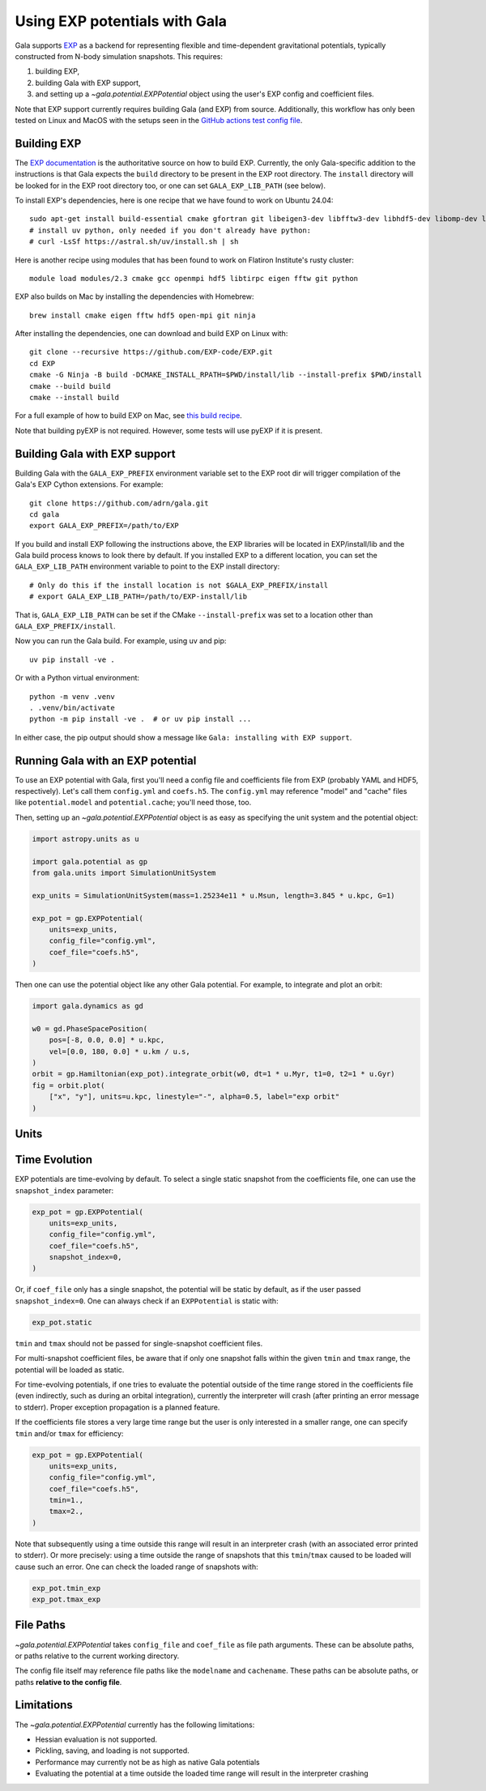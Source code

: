 .. _exp_tutorial:

==============================
Using EXP potentials with Gala
==============================

Gala supports `EXP <https://exp-docs.readthedocs.io>`_ as a backend for representing
flexible and time-dependent gravitational potentials, typically constructed from N-body
simulation snapshots. This requires:

#. building EXP,
#. building Gala with EXP support,
#. and setting up a `~gala.potential.EXPPotential` object using the user's EXP config and
   coefficient files.

Note that EXP support currently requires building Gala (and EXP) from source.
Additionally, this workflow has only been tested on Linux and MacOS with the setups seen
in the `GitHub actions test config file
<https://github.com/adrn/gala/blob/main/.github/workflows/tests.yml>`_.

------------
Building EXP
------------

The `EXP documentation <https://exp-docs.readthedocs.io/en/latest/intro/install.html>`_
is the authoritative source on how to build EXP. Currently, the only Gala-specific
addition to the instructions is that Gala expects the ``build`` directory to be present
in the EXP root directory.  The ``install`` directory will be looked for in the EXP root
directory too, or one can set ``GALA_EXP_LIB_PATH`` (see below).

To install EXP's dependencies, here is one recipe that we have found to work on Ubuntu 24.04::

    sudo apt-get install build-essential cmake gfortran git libeigen3-dev libfftw3-dev libhdf5-dev libomp-dev libopenmpi-dev ninja-build
    # install uv python, only needed if you don't already have python:
    # curl -LsSf https://astral.sh/uv/install.sh | sh

Here is another recipe using modules that has been found to work on Flatiron Institute's rusty cluster::

    module load modules/2.3 cmake gcc openmpi hdf5 libtirpc eigen fftw git python

EXP also builds on Mac by installing the dependencies with Homebrew::

    brew install cmake eigen fftw hdf5 open-mpi git ninja

After installing the dependencies, one can download and build EXP on Linux with::

    git clone --recursive https://github.com/EXP-code/EXP.git
    cd EXP
    cmake -G Ninja -B build -DCMAKE_INSTALL_RPATH=$PWD/install/lib --install-prefix $PWD/install
    cmake --build build
    cmake --install build

For a full example of how to build EXP on Mac, see `this build recipe
<https://gist.github.com/adrn/afd9222416e359fcef826b7988b7d69f>`_.

Note that building pyEXP is not required. However, some tests will use pyEXP if it is
present.

------------------------------
Building Gala with EXP support
------------------------------

Building Gala with the ``GALA_EXP_PREFIX`` environment variable set to the EXP root dir
will trigger compilation of the Gala's EXP Cython extensions. For example::

    git clone https://github.com/adrn/gala.git
    cd gala
    export GALA_EXP_PREFIX=/path/to/EXP

If you build and install EXP following the instructions above, the EXP libraries will be
located in EXP/install/lib and the Gala build process knows to look there by default. If
you installed EXP to a different location, you can set the ``GALA_EXP_LIB_PATH``
environment variable to point to the EXP install directory::

    # Only do this if the install location is not $GALA_EXP_PREFIX/install
    # export GALA_EXP_LIB_PATH=/path/to/EXP-install/lib

That is, ``GALA_EXP_LIB_PATH`` can be set if the CMake ``--install-prefix`` was set to a
location other than ``GALA_EXP_PREFIX/install``.

Now you can run the Gala build. For example, using uv and pip::

    uv pip install -ve .

Or with a Python virtual environment::

    python -m venv .venv
    . .venv/bin/activate
    python -m pip install -ve .  # or uv pip install ...

In either case, the pip output should show a message like ``Gala: installing with EXP
support``.

----------------------------------
Running Gala with an EXP potential
----------------------------------

To use an EXP potential with Gala, first you'll need a config file and coefficients
file from EXP (probably YAML and HDF5, respectively). Let's call them ``config.yml``
and ``coefs.h5``. The ``config.yml`` may reference "model" and "cache" files like
``potential.model`` and ``potential.cache``; you'll need those, too.

.. FUTURE: since the tutorials run on GH Actions, we could probably actually run EXP here

Then, setting up an `~gala.potential.EXPPotential` object is as easy as specifying the
unit system and the potential object:

.. code-block:: python

    import astropy.units as u

    import gala.potential as gp
    from gala.units import SimulationUnitSystem

    exp_units = SimulationUnitSystem(mass=1.25234e11 * u.Msun, length=3.845 * u.kpc, G=1)

    exp_pot = gp.EXPPotential(
        units=exp_units,
        config_file="config.yml",
        coef_file="coefs.h5",
    )

Then one can use the potential object like any other Gala potential. For example, to integrate
and plot an orbit:

.. code-block:: python

    import gala.dynamics as gd

    w0 = gd.PhaseSpacePosition(
        pos=[-8, 0.0, 0.0] * u.kpc,
        vel=[0.0, 180, 0.0] * u.km / u.s,
    )
    orbit = gp.Hamiltonian(exp_pot).integrate_orbit(w0, dt=1 * u.Myr, t1=0, t2=1 * u.Gyr)
    fig = orbit.plot(
        ["x", "y"], units=u.kpc, linestyle="-", alpha=0.5, label="exp orbit"
    )

-----
Units
-----
.. TODO (adrn): discuss units. This could also be a paragraph in the previous section.

--------------
Time Evolution
--------------

EXP potentials are time-evolving by default. To select a single static snapshot from the
coefficients file, one can use the ``snapshot_index`` parameter:

.. code-block:: python

    exp_pot = gp.EXPPotential(
        units=exp_units,
        config_file="config.yml",
        coef_file="coefs.h5",
        snapshot_index=0,
    )

Or, if ``coef_file`` only has a single snapshot, the potential will be static by default,
as if the user passed ``snapshot_index=0``. One can always check if an ``EXPPotential``
is static with:

.. code-block:: python

    exp_pot.static

``tmin`` and ``tmax`` should not be passed for single-snapshot coefficient files.

For multi-snapshot coefficient files, be aware that if only one snapshot falls within the given
``tmin`` and ``tmax`` range, the potential will be loaded as static.

For time-evolving potentials, if one tries to evaluate the potential outside of the time range
stored in the coefficients file (even indirectly, such as during an orbital integration), 
currently the interpreter will crash (after printing an error message to stderr). Proper
exception propagation is a planned feature.

.. TODO: an exception isn't raised, the interpreter just crashes. We can probably have
.. it return NaN instead, but actually raising a Python exception is hard...

If the coefficients file stores a very large time range but the user is only interested in a
smaller range, one can specify ``tmin`` and/or ``tmax`` for efficiency:

.. code-block:: python

    exp_pot = gp.EXPPotential(
        units=exp_units,
        config_file="config.yml",
        coef_file="coefs.h5",
        tmin=1.,
        tmax=2.,
    )

Note that subsequently using a time outside this range will result in an interpreter crash
(with an associated error printed to stderr). Or more precisely: using a time outside the
range of snapshots that this ``tmin``/``tmax`` caused to be loaded will cause such an error.
One can check the loaded range of snapshots with:

.. code-block:: python

    exp_pot.tmin_exp
    exp_pot.tmax_exp

----------
File Paths
----------

`~gala.potential.EXPPotential` takes ``config_file`` and ``coef_file`` as file path
arguments. These can be absolute paths, or paths relative to the current working
directory.

The config file itself may reference file paths like the ``modelname`` and ``cachename``.
These paths can be absolute paths, or paths **relative to the config file**.

-----------
Limitations
-----------
The `~gala.potential.EXPPotential` currently has the following limitations:

* Hessian evaluation is not supported.
* Pickling, saving, and loading is not supported.
* Performance may currently not be as high as native Gala potentials
* Evaluating the potential at a time outside the loaded time range will result
  in the interpreter crashing

.. TODO (adrn): any other notable limitations?
